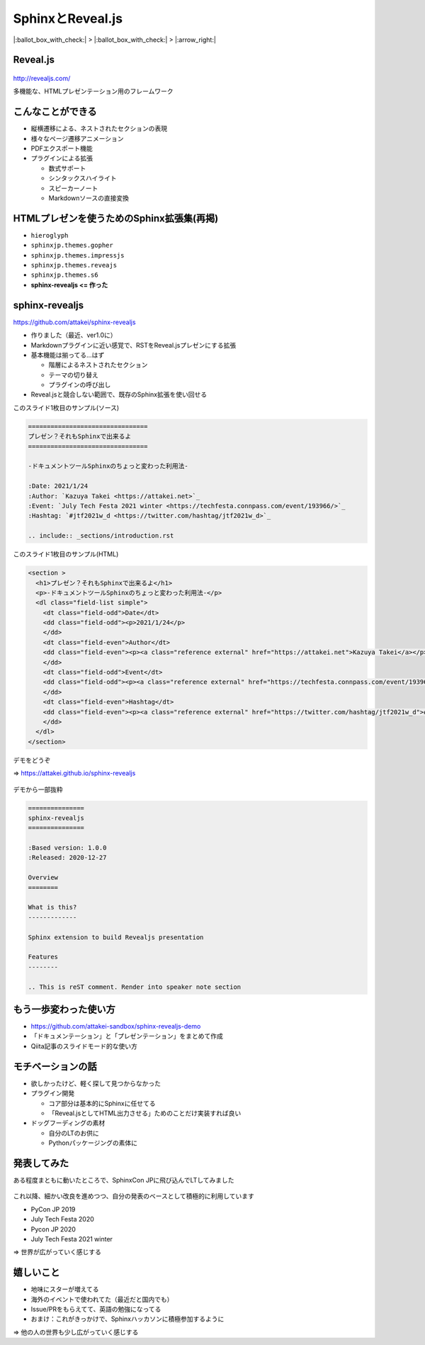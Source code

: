 SphinxとReveal.js
=================

.. role:: strike

.. 7.5min

|:ballot_box_with_check:| > |:ballot_box_with_check:| > |:arrow_right:|

Reveal.js
---------

.. figure:: https://camo.githubusercontent.com/67ab0dc35ff7b5c57c210baeb98b60f2618166f629172b278dbb6e394a0a1e10/68747470733a2f2f68616b696d2d7374617469632e73332e616d617a6f6e6177732e636f6d2f72657665616c2d6a732f6c6f676f2f76312f72657665616c2d626c61636b2d746578742e737667
    :width: 50%

http://revealjs.com/

多機能な、HTMLプレゼンテーション用のフレームワーク

こんなことができる
------------------

* 縦横遷移による、ネストされたセクションの表現
* 様々なページ遷移アニメーション
* PDFエクスポート機能
* プラグインによる拡張

  * 数式サポート
  * シンタックスハイライト
  * スピーカーノート
  * :strike:`Markdownソースの直接変換`

HTMLプレゼンを使うためのSphinx拡張集(再掲)
------------------------------------------

* ``hieroglyph``
* ``sphinxjp.themes.gopher``
* ``sphinxjp.themes.impressjs``
* ``sphinxjp.themes.reveajs``
* ``sphinxjp.themes.s6``
* **sphinx-revealjs <= 作った**

sphinx-revealjs
---------------

https://github.com/attakei/sphinx-revealjs

* 作りました（最近、ver1.0に）
* Markdownプラグインに近い感覚で、RSTをReveal.jsプレゼンにする拡張
* 基本機能は揃ってる...はず

  * 階層によるネストされたセクション
  * テーマの切り替え
  * プラグインの呼び出し

* Reveal.jsと競合しない範囲で、既存のSphinx拡張を使い回せる

.. revealjs-break::

このスライド1枚目のサンプル(ソース)

.. code-block:: rst

    ================================
    プレゼン？それもSphinxで出来るよ
    ================================

    -ドキュメントツールSphinxのちょっと変わった利用法-

    :Date: 2021/1/24
    :Author: `Kazuya Takei <https://attakei.net>`_
    :Event: `July Tech Festa 2021 winter <https://techfesta.connpass.com/event/193966/>`_
    :Hashtag: `#jtf2021w_d <https://twitter.com/hashtag/jtf2021w_d>`_

    .. include:: _sections/introduction.rst

.. revealjs-break::

このスライド1枚目のサンプル(HTML)

.. code-block:: html

    <section >
      <h1>プレゼン？それもSphinxで出来るよ</h1>
      <p>-ドキュメントツールSphinxのちょっと変わった利用法-</p>
      <dl class="field-list simple">
        <dt class="field-odd">Date</dt>
        <dd class="field-odd"><p>2021/1/24</p>
        </dd>
        <dt class="field-even">Author</dt>
        <dd class="field-even"><p><a class="reference external" href="https://attakei.net">Kazuya Takei</a></p>
        </dd>
        <dt class="field-odd">Event</dt>
        <dd class="field-odd"><p><a class="reference external" href="https://techfesta.connpass.com/event/193966/">July Tech Festa 2021 winter</a></p>
        </dd>
        <dt class="field-even">Hashtag</dt>
        <dd class="field-even"><p><a class="reference external" href="https://twitter.com/hashtag/jtf2021w_d">#jtf2021w_d</a></p>
        </dd>
      </dl>
    </section>

.. revealjs-break::

デモをどうぞ

=> https://attakei.github.io/sphinx-revealjs

.. figure:: _images/sphinx-revealjs-demo.png
    :width: 50%

.. revealjs-break::

デモから一部抜粋

.. container:: flex

  .. container:: half

    .. code-block:: rst

        ===============
        sphinx-revealjs
        ===============

        :Based version: 1.0.0
        :Released: 2020-12-27

        Overview
        ========

        What is this?
        -------------

        Sphinx extension to build Revealjs presentation

        Features
        --------

        .. This is reST comment. Render into speaker note section

  .. container:: half

    .. figure:: _images/demo-overview.png

もう一歩変わった使い方
----------------------

* https://github.com/attakei-sandbox/sphinx-revealjs-demo
* 「ドキュメンテーション」と「プレゼンテーション」をまとめて作成
* Qiita記事のスライドモード的な使い方

.. container:: flex

  .. container:: half

    .. figure:: _images/multiple-output-demo-html.png

  .. container:: half

    .. figure:: _images/multiple-output-demo-revealjs.png

モチベーションの話
------------------

.. 1.5min

* 欲しかったけど、軽く探して見つからなかった
* プラグイン開発

  * コア部分は基本的にSphinxに任せてる
  * 「Reveal.jsとしてHTML出力させる」ためのことだけ実装すれば良い

* ドッグフーディングの素材

  * 自分のLTのお供に
  * Pythonパッケージングの素体に

発表してみた
------------

.. 1min, SphinxCon JPは世界最大規模のSphinxイベントです

ある程度まともに動いたところで、SphinxCon JPに飛び込んでLTしてみました

.. figure:: ./_images/sphinxconjp.png
    :width: 50%

.. revealjs-break::

これ以降、細かい改良を進めつつ、自分の発表のベースとして積極的に利用しています

* PyCon JP 2019
* July Tech Festa 2020
* Pycon JP 2020
* July Tech Festa 2021 winter

=> 世界が広がっていく感じする

嬉しいこと
----------

.. 1min

*	地味にスターが増えてる
* 海外のイベントで使われてた（最近だと国内でも）
* Issue/PRをもらえてて、英語の勉強になってる
* おまけ：これがきっかけで、Sphinxハッカソンに積極参加するように

=> 他の人の世界も少し広がっていく感じする
